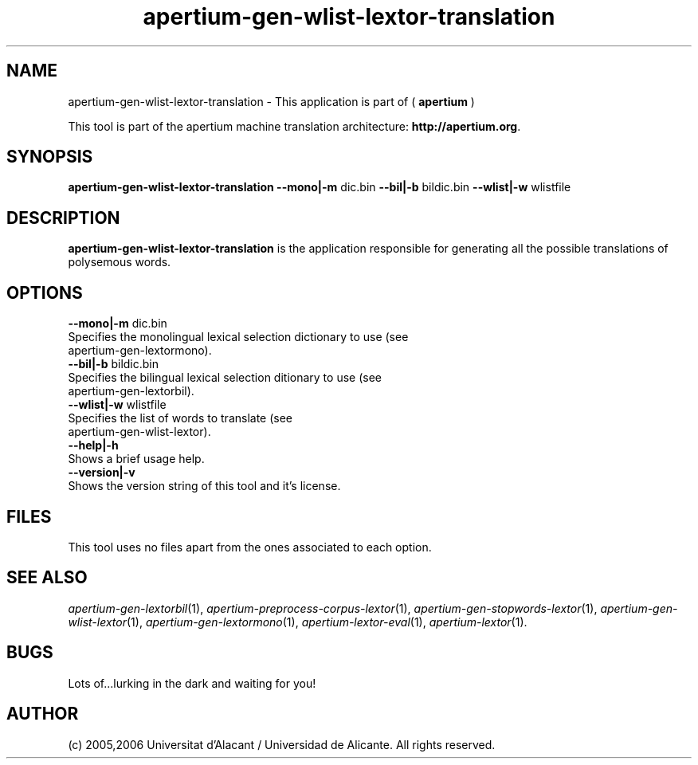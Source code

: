 .TH apertium-gen-wlist-lextor-translation 1 2006-12-12 "" ""
.SH NAME
apertium-gen-wlist-lextor-translation \- This application is part of
(
.B apertium
)
.PP
This tool is part of the apertium machine translation
architecture: \fBhttp://apertium.org\fR.
.SH SYNOPSIS
.B apertium\-gen\-wlist\-lextor\-translation
.B \-\-mono|\-m\fR dic.bin 
.B \-\-bil|\-b\fR bildic.bin 
.B \-\-wlist|\-w\fR wlistfile
.PP
.SH DESCRIPTION
.BR apertium\-gen\-wlist\-lextor\-translation 
is the application responsible for generating all the possible
translations of polysemous words.
.SH OPTIONS
.TP
.B \-\-mono|\-m\fR dic.bin
.TP
 Specifies the monolingual lexical selection dictionary to use (see apertium\-gen\-lextormono).
.TP
.B \-\-bil|\-b\fR bildic.bin
.TP
Specifies the bilingual lexical selection ditionary to use (see apertium\-gen\-lextorbil).
.TP 
.B \-\-wlist|-w\fR wlistfile
.TP
Specifies the list of words to translate (see apertium\-gen\-wlist\-lextor).
.TP 
.B \-\-help|\-h\fR
.TP
Shows a brief usage help.
.TP 
.B \-\-version|\-v\fR
.TP
Shows the version string of this tool and it's license.
.SH FILES
This tool uses no files apart from the ones associated to each option.
.PP
.SH SEE ALSO
.I apertium\-gen\-lextorbil\fR(1),
.I apertium\-preprocess\-corpus\-lextor\fR(1),
.I apertium\-gen\-stopwords\-lextor\fR(1),
.I apertium\-gen\-wlist\-lextor\fR(1),
.I apertium\-gen\-lextormono\fR(1),
.I apertium\-lextor\-eval\fR(1),
.I apertium\-lextor\fR(1).
.SH BUGS
Lots of...lurking in the dark and waiting for you!
.SH AUTHOR
(c) 2005,2006 Universitat d'Alacant / Universidad de Alicante. All rights
reserved.
